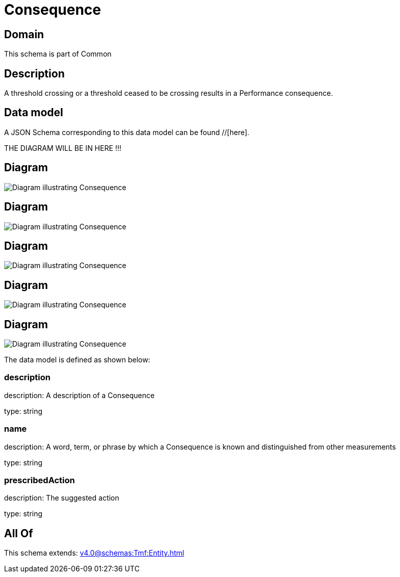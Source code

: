 = Consequence

[#domain]
== Domain

This schema is part of Common

[#description]
== Description
A threshold crossing or a threshold ceased to be crossing results in a Performance consequence.


[#data_model]
== Data model

A JSON Schema corresponding to this data model can be found //[here].

THE DIAGRAM WILL BE IN HERE !!!

[#diagram]
== Diagram
image::Resource_Consequence.png[Diagram illustrating Consequence]

[#diagram]
== Diagram
image::Resource_PerformanceConsequence.png[Diagram illustrating Consequence]

[#diagram]
== Diagram
image::Resource_MetricDefMeasureConsequence.png[Diagram illustrating Consequence]

[#diagram]
== Diagram
image::Resource_ServiceLevelSpecConsequence.png[Diagram illustrating Consequence]

[#diagram]
== Diagram
image::Resource_AppliedConsequence.png[Diagram illustrating Consequence]


The data model is defined as shown below:


=== description
description: A description of a Consequence

type: string


=== name
description: A word, term, or phrase by which a Consequence is known and distinguished from other measurements

type: string


=== prescribedAction
description: The suggested action

type: string


[#all_of]
== All Of

This schema extends: xref:v4.0@schemas:Tmf:Entity.adoc[]
